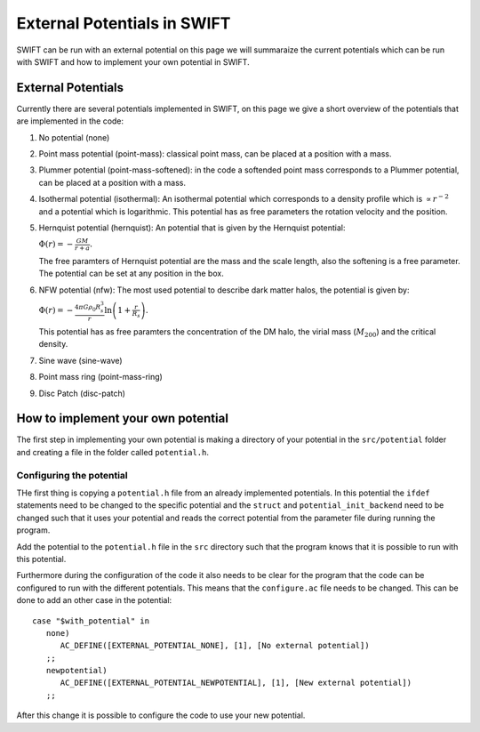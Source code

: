 .. External potentials in SWIFT
   Folkert Nobels, 25th October 2018
   
External Potentials in SWIFT
============================

SWIFT can be run with an external potential on this page we will summaraize the
current potentials which can be run with SWIFT and how to implement your own 
potential in SWIFT.

External Potentials
-------------------

Currently there are several potentials implemented in SWIFT, on this page we 
give a short overview of the potentials that are implemented in the code:

1. No potential (none)
2. Point mass potential (point-mass): classical point mass, can be placed at
   a position with a mass.
3. Plummer potential (point-mass-softened): in the code a softended point mass 
   corresponds to a Plummer potential, can be placed at a position with a mass.
4. Isothermal potential (isothermal): An isothermal potential which corresponds 
   to a density profile which is :math:`\propto r^{-2}` and a potential which is 
   logarithmic. This potential has as free parameters the rotation velocity 
   and the position.
5. Hernquist potential (hernquist): An potential that is given by the Hernquist 
   potential: 
   
   :math:`\Phi(r) = - \frac{GM}{r+a}.`

   The free paramters of Hernquist potential are the mass and the scale length,
   also the softening is a free parameter. The potential can be set at any 
   position in the box.
6. NFW potential (nfw): The most used potential to describe dark matter halos, the  
   potential is given by:

   :math:`\Phi(r) = - \frac{4\pi G \rho_0 R_s^3}{r} \ln \left( 1+ 
   \frac{r}{R_s} \right).`

   This potential has as free paramters the concentration of the DM halo, the
   virial mass (:math:`M_{200}`) and the critical density.
7. Sine wave (sine-wave)
8. Point mass ring (point-mass-ring)
9. Disc Patch (disc-patch)


How to implement your own potential
-----------------------------------

The first step in implementing your own potential is making a directory of your
potential in the ``src/potential`` folder and creating a file in the folder 
called ``potential.h``.

Configuring the potential 
^^^^^^^^^^^^^^^^^^^^^^^^^

THe first thing is copying a ``potential.h`` file from an already implemented 
potentials. In this potential the ``ifdef`` statements need to be changed to the
specific potential and the ``struct`` and ``potential_init_backend`` need to be
changed such that it uses your potential and reads the correct potential from
the parameter file during running the program.

Add the potential to the ``potential.h`` file in the ``src`` directory such that
the program knows that it is possible to run with this potential.

Furthermore during the configuration of the code it also needs to be clear for 
the program that the code can be configured to run with the different 
potentials. This means that the ``configure.ac`` file needs to be changed.
This can be done to add an other case in the potential::

  case "$with_potential" in
     none)
        AC_DEFINE([EXTERNAL_POTENTIAL_NONE], [1], [No external potential])
     ;;
     newpotential)
        AC_DEFINE([EXTERNAL_POTENTIAL_NEWPOTENTIAL], [1], [New external potential])
     ;;

After this change it is possible to configure the code to use your new potential.

